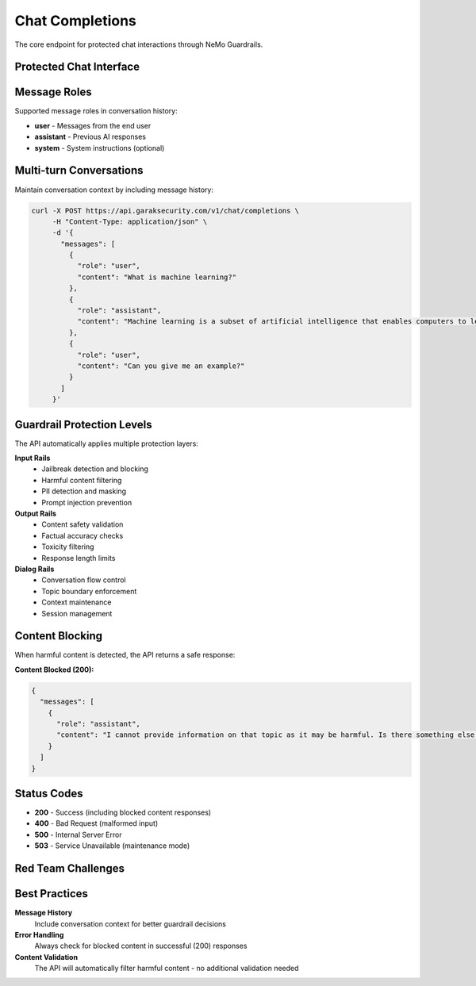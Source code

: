 Chat Completions
================

The core endpoint for protected chat interactions through NeMo Guardrails.

Protected Chat Interface
-------------------------

.. http:post:: /v1/chat/completions

   Send chat messages through real-time guardrails protection.

   **Headers:**
   
   * ``Content-Type: application/json`` (required)

   **Request Body:**

   .. code-block:: json

      {
        "messages": [
          {
            "role": "user",
            "content": "Your message here"
          }
        ],
        "config_id": "main"
      }

   **Required Fields:**

   * ``messages`` - Array of message objects with ``role`` and ``content``

   **Optional Fields:**

   * ``config_id`` - Guardrail configuration to use (default: "main")
   * ``temperature`` - Response randomness 0.0-1.0
   * ``max_tokens`` - Maximum response length

   **Example Request:**

   .. code-block:: bash

      curl -X POST https://api.garaksecurity.com/v1/chat/completions \
           -H "Content-Type: application/json" \
           -d '{
             "messages": [
               {
                 "role": "user",
                 "content": "What are the benefits of renewable energy?"
               }
             ],
             "temperature": 0.7,
             "max_tokens": 500
           }'

   **Success Response (200):**

   .. code-block:: json

      {
        "messages": [
          {
            "role": "assistant",
            "content": "Renewable energy offers several key benefits: 1) Environmental protection through reduced greenhouse gas emissions, 2) Energy independence and security, 3) Long-term cost savings, 4) Job creation in green industries, and 5) Sustainable resource utilization for future generations."
          }
        ]
      }

Message Roles
--------------

Supported message roles in conversation history:

* **user** - Messages from the end user
* **assistant** - Previous AI responses  
* **system** - System instructions (optional)

Multi-turn Conversations
-------------------------

Maintain conversation context by including message history:

.. code-block:: bash

   curl -X POST https://api.garaksecurity.com/v1/chat/completions \
        -H "Content-Type: application/json" \
        -d '{
          "messages": [
            {
              "role": "user",
              "content": "What is machine learning?"
            },
            {
              "role": "assistant", 
              "content": "Machine learning is a subset of artificial intelligence that enables computers to learn and improve from experience without being explicitly programmed."
            },
            {
              "role": "user",
              "content": "Can you give me an example?"
            }
          ]
        }'

Guardrail Protection Levels
----------------------------

The API automatically applies multiple protection layers:

**Input Rails**
  * Jailbreak detection and blocking
  * Harmful content filtering
  * PII detection and masking
  * Prompt injection prevention

**Output Rails**
  * Content safety validation
  * Factual accuracy checks
  * Toxicity filtering
  * Response length limits

**Dialog Rails**
  * Conversation flow control
  * Topic boundary enforcement
  * Context maintenance
  * Session management

Content Blocking
----------------

When harmful content is detected, the API returns a safe response:

**Content Blocked (200):**

.. code-block:: json

   {
     "messages": [
       {
         "role": "assistant",
         "content": "I cannot provide information on that topic as it may be harmful. Is there something else I can help you with?"
       }
     ]
   }

Status Codes
------------

* **200** - Success (including blocked content responses)
* **400** - Bad Request (malformed input)
* **500** - Internal Server Error
* **503** - Service Unavailable (maintenance mode)

Red Team Challenges
-------------------

.. http:get:: /v1/challenges

   Get available red team challenges for testing guardrails.

   **Authentication:** Not required

   .. code-block:: bash

      curl https://api.garaksecurity.com/v1/challenges

   **Response:**

   .. code-block:: json

      []

   **Note:** This endpoint returns available red team challenges that can be used to test guardrail effectiveness. Currently returns an empty array, indicating no pre-configured challenges are available.

Best Practices
--------------

**Message History**
  Include conversation context for better guardrail decisions

**Error Handling**
  Always check for blocked content in successful (200) responses

**Content Validation**
  The API will automatically filter harmful content - no additional validation needed